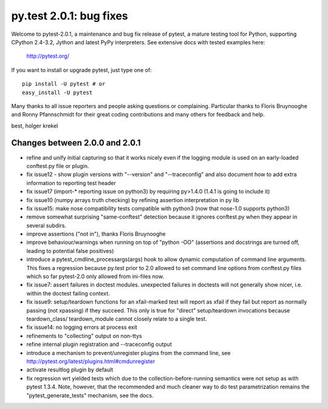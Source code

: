 py.test 2.0.1: bug fixes
===========================================================================

Welcome to pytest-2.0.1, a maintenance and bug fix release of pytest,
a mature testing tool for Python, supporting CPython 2.4-3.2, Jython
and latest PyPy interpreters.  See extensive docs with tested examples here:

    http://pytest.org/

If you want to install or upgrade pytest, just type one of::

    pip install -U pytest # or
    easy_install -U pytest

Many thanks to all issue reporters and people asking questions or
complaining.  Particular thanks to Floris Bruynooghe and Ronny Pfannschmidt
for their great coding contributions and many others for feedback and help.

best,
holger krekel

Changes between 2.0.0 and 2.0.1
----------------------------------------------

- refine and unify initial capturing so that it works nicely
  even if the logging module is used on an early-loaded conftest.py
  file or plugin.
- fix issue12 - show plugin versions with "--version" and
  "--traceconfig" and also document how to add extra information
  to reporting test header
- fix issue17 (import-* reporting issue on python3) by
  requiring py>1.4.0 (1.4.1 is going to include it)
- fix issue10 (numpy arrays truth checking) by refining
  assertion interpretation in py lib
- fix issue15: make nose compatibility tests compatible
  with python3 (now that nose-1.0 supports python3)
- remove somewhat surprising "same-conftest" detection because
  it ignores conftest.py when they appear in several subdirs.
- improve assertions ("not in"), thanks Floris Bruynooghe
- improve behaviour/warnings when running on top of "python -OO"
  (assertions and docstrings are turned off, leading to potential
  false positives)
- introduce a pytest_cmdline_processargs(args) hook
  to allow dynamic computation of command line arguments.
  This fixes a regression because py.test prior to 2.0
  allowed to set command line options from conftest.py
  files which so far pytest-2.0 only allowed from ini-files now.
- fix issue7: assert failures in doctest modules.
  unexpected failures in doctests will not generally
  show nicer, i.e. within the doctest failing context.
- fix issue9: setup/teardown functions for an xfail-marked
  test will report as xfail if they fail but report as normally
  passing (not xpassing) if they succeed.  This only is true
  for "direct" setup/teardown invocations because teardown_class/
  teardown_module cannot closely relate to a single test.
- fix issue14: no logging errors at process exit
- refinements to "collecting" output on non-ttys
- refine internal plugin registration and --traceconfig output
- introduce a mechanism to prevent/unregister plugins from the
  command line, see http://pytest.org/latest/plugins.html#cmdunregister
- activate resultlog plugin by default
- fix regression wrt yielded tests which due to the
  collection-before-running semantics were not
  setup as with pytest 1.3.4.  Note, however, that
  the recommended and much cleaner way to do test
  parametrization remains the "pytest_generate_tests"
  mechanism, see the docs.
